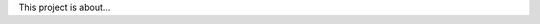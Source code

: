 .. raw:: html

   <p align="center">
      <a href="https://github.com/PABUMA/RyuQ">
         <img src="./resources/pabuma_header.png" width="60%" alt="RyuQ" />
      </a>
   </p>
   <p align="center">
   	<img alt="commit activity" src="https://img.shields.io/badge/Made%20with-Java-red" />
	<img alt="GitHub" src="https://img.shields.io/github/license/PABUMA/RyuQ">
     	<img alt="commit activity" src="https://img.shields.io/github/commit-activity/m/PABUMA/RyuQ" />
	<img alt="GitHub contributors" src="https://img.shields.io/github/contributors/PABUMA/RyuQ">
	<img alt="GitHub issues" src="https://img.shields.io/github/issues/PABUMA/RyuQ">
   </p>

This project is about...
